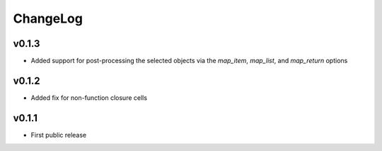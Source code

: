 =========
ChangeLog
=========


v0.1.3
======

* Added support for post-processing the selected objects via the
  `map_item`, `map_list`, and `map_return` options


v0.1.2
======

* Added fix for non-function closure cells


v0.1.1
======

* First public release
